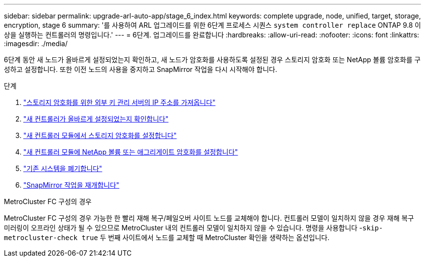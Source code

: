 ---
sidebar: sidebar 
permalink: upgrade-arl-auto-app/stage_6_index.html 
keywords: complete upgrade, node, unified, target, storage, encryption, stage 6 
summary: '를 사용하여 ARL 업그레이드를 위한 6단계 프로세스 시퀀스 `system controller replace` ONTAP 9.8 이상을 실행하는 컨트롤러의 명령입니다.' 
---
= 6단계. 업그레이드를 완료합니다
:hardbreaks:
:allow-uri-read: 
:nofooter: 
:icons: font
:linkattrs: 
:imagesdir: ./media/


[role="lead"]
6단계 동안 새 노드가 올바르게 설정되었는지 확인하고, 새 노드가 암호화를 사용하도록 설정된 경우 스토리지 암호화 또는 NetApp 볼륨 암호화를 구성하고 설정합니다. 또한 이전 노드의 사용을 중지하고 SnapMirror 작업을 다시 시작해야 합니다.

.단계
. link:get_ip_address_of_external_kms_for_storage_encryption.html["스토리지 암호화를 위한 외부 키 관리 서버의 IP 주소를 가져옵니다"]
. link:ensure_new_controllers_are_set_up_correctly.html["새 컨트롤러가 올바르게 설정되었는지 확인합니다"]
. link:set_up_storage_encryption_new_module.html["새 컨트롤러 모듈에서 스토리지 암호화를 설정합니다"]
. link:set_up_netapp_volume_encryption_new_module.html["새 컨트롤러 모듈에 NetApp 볼륨 또는 애그리게이트 암호화를 설정합니다"]
. link:decommission_old_system.html["기존 시스템을 폐기합니다"]
. link:resume_snapmirror_operations.html["SnapMirror 작업을 재개합니다"]


.MetroCluster FC 구성의 경우
MetroCluster FC 구성의 경우 가능한 한 빨리 재해 복구/페일오버 사이트 노드를 교체해야 합니다. 컨트롤러 모델이 일치하지 않을 경우 재해 복구 미러링이 오프라인 상태가 될 수 있으므로 MetroCluster 내의 컨트롤러 모델이 일치하지 않을 수 있습니다. 명령을 사용합니다 -`skip-metrocluster-check true` 두 번째 사이트에서 노드를 교체할 때 MetroCluster 확인을 생략하는 옵션입니다.
